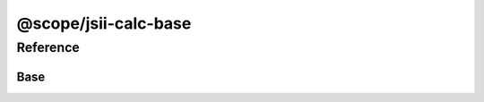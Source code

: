 .. @jsii-pacmak:meta@ {"fingerprint":"f6e1aeb814998395016818a3dfcd67af"}

@scope/jsii-calc-base
=====================

Reference
---------

.. py:module:: @scope/jsii-calc-base

Base
^^^^

.. py:class:: Base()

   A base class.


   :abstract: Yes

   .. py:method:: typeName() -> any

      :return: the name of the class (to verify native type names are created for derived classes).
      :rtype: any


